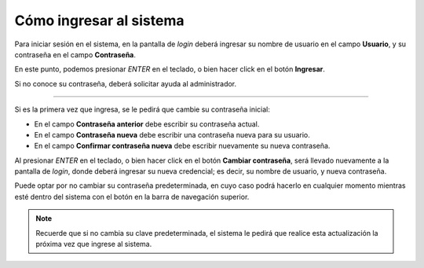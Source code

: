 Cómo ingresar al sistema
========================

Para iniciar sesión en el sistema, en la pantalla de *login* deberá ingresar su nombre de usuario en el campo **Usuario**, y su contraseña en el campo **Contraseña**.

.. image:: /imagenes/login.png
    :align: center

En este punto, podemos presionar *ENTER* en el teclado, o bien hacer click en el botón **Ingresar**.

Si no conoce su contraseña, deberá solicitar ayuda al administrador.

------------

Si es la primera vez que ingresa, se le pedirá que cambie su contraseña inicial:

.. image:: /imagenes/primer_login.png
    :align: center

- En el campo **Contraseña anterior** debe escribir su contraseña actual.
- En el campo **Contraseña nueva** debe escribir una contraseña nueva para su usuario.
- En el campo **Confirmar contraseña nueva** debe escribir nuevamente su nueva contraseña.

Al presionar *ENTER* en el teclado, o bien hacer click en el botón **Cambiar contraseña**, será llevado nuevamente a la pantalla de *login*, donde deberá ingresar su nueva credencial; es decir, su nombre de usuario, y nueva contraseña.

Puede optar por no cambiar su contraseña predeterminada, en cuyo caso podrá hacerlo en cualquier momento mientras esté dentro del sistema con el botón en la barra de navegación superior.

.. image:: /imagenes/nav-cambiarclave.png
    :align: center

.. note:: Recuerde que si no cambia su clave predeterminada, el sistema le pedirá que realice esta actualización la próxima vez que ingrese al sistema.

